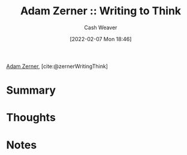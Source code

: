 :PROPERTIES:
:ROAM_REFS: [cite:@zernerWritingThink]
:ID:       53938c1e-d71b-436a-bbc5-f3c220c677ea
:DIR:      /home/cashweaver/proj/roam/attachments/53938c1e-d71b-436a-bbc5-f3c220c677ea
:END:
#+title: Adam Zerner :: Writing to Think
#+author: Cash Weaver
#+date: [2022-02-07 Mon 18:46]
#+startup: overview
#+filetags: :reference:
#+hugo_auto_set_lastmod: t
 
[[id:92f1cbba-b874-40c1-80ee-ec3cb3858c7e][Adam Zerner]], [cite:@zernerWritingThink]

* Summary
* Thoughts
* Notes
#+print_bibliography:
